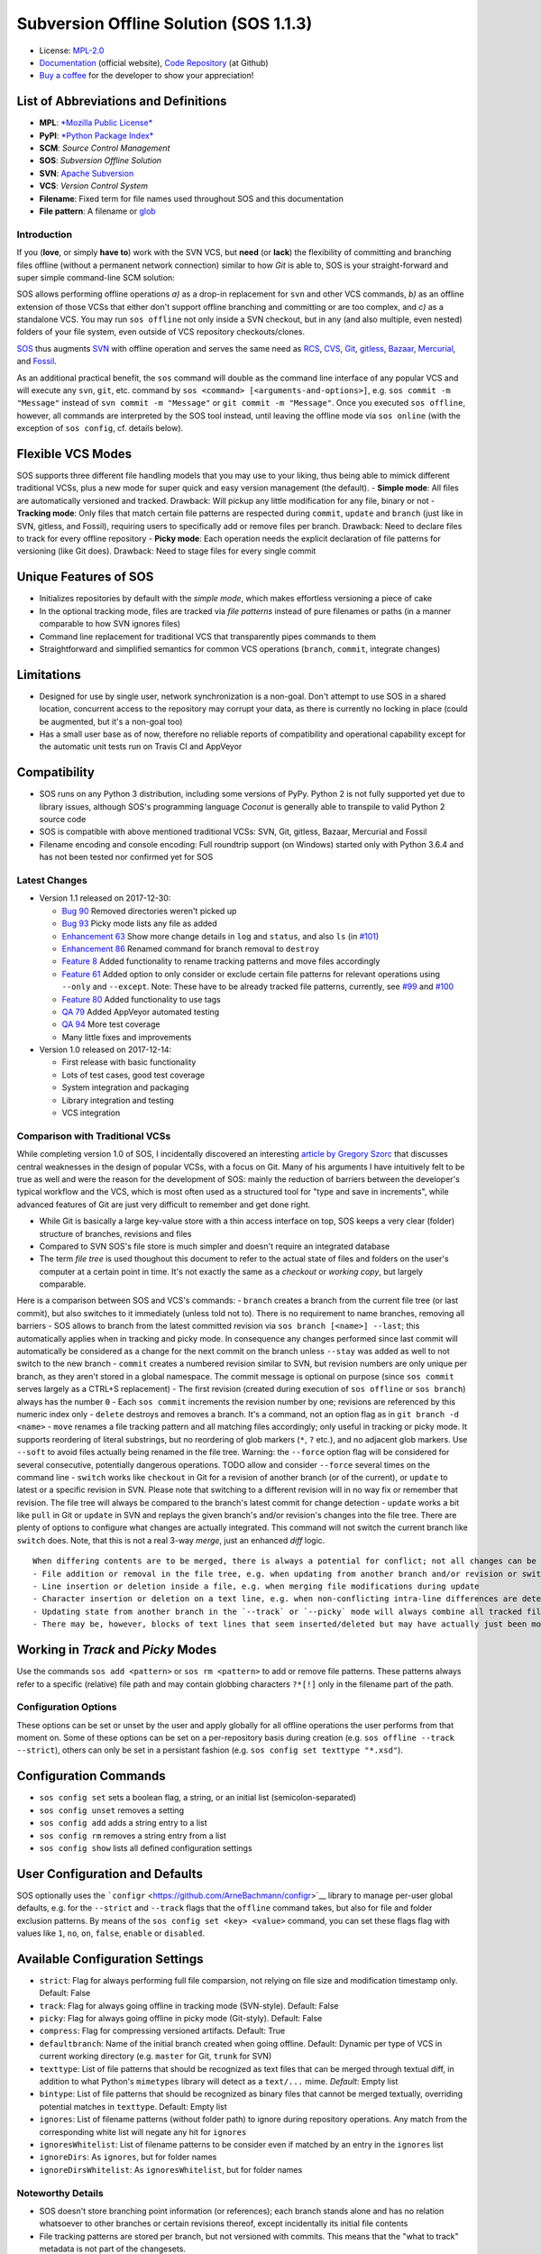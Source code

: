Subversion Offline Solution (SOS 1.1.3)
=======================================

|Travis badge| |Build status| |Code coverage badge| |PyPI badge|

-  License: `MPL-2.0 <https://www.mozilla.org/en-US/MPL/2.0/>`__
-  `Documentation <http://sos-vcs.net>`__ (official website), `Code
   Repository <https://github.com/ArneBachmann/sos>`__ (at Github)
-  `Buy a coffee <http://PayPal.Me/ArneBachmann/>`__ for the developer
   to show your appreciation!

List of Abbreviations and Definitions
~~~~~~~~~~~~~~~~~~~~~~~~~~~~~~~~~~~~~

-  **MPL**: `*Mozilla Public
   License* <https://www.mozilla.org/en-US/MPL/>`__
-  **PyPI**: `*Python Package Index* <https://pypi.python.org/pypi>`__
-  **SCM**: *Source Control Management*
-  **SOS**: *Subversion Offline Solution*
-  **SVN**: `Apache Subversion <http://subversion.apache.org/>`__
-  **VCS**: *Version Control System*

-  **Filename**: Fixed term for file names used throughout SOS and this
   documentation
-  **File pattern**: A filename or
   `glob <https://en.wikipedia.org/wiki/Glob_%28programming%29>`__

Introduction
------------

If you (**love**, or simply **have to**) work with the SVN VCS, but
**need** (or **lack**) the flexibility of committing and branching files
offline (without a permanent network connection) similar to how *Git* is
able to, SOS is your straight-forward and super simple command-line SCM
solution:

SOS allows performing offline operations *a)* as a drop-in replacement
for ``svn`` and other VCS commands, *b)* as an offline extension of
those VCSs that either don't support offline branching and committing or
are too complex, and *c)* as a standalone VCS. You may run
``sos offline`` not only inside a SVN checkout, but in any (and also
multiple, even nested) folders of your file system, even outside of VCS
repository checkouts/clones.

`SOS <https://arnebachmann.github.io/sos/>`__ thus augments
`SVN <http://subversion.apache.org>`__ with offline operation and serves
the same need as `RCS <http://www.gnu.org/software/rcs/>`__,
`CVS <https://savannah.nongnu.org/projects/cvs>`__,
`Git <https://git-scm.com>`__, `gitless <http://gitless.com>`__,
`Bazaar <http://bazaar.canonical.com/en/>`__,
`Mercurial <https://www.mercurial-scm.org>`__, and
`Fossil <http://www.fossil-scm.org>`__.

As an additional practical benefit, the ``sos`` command will double as
the command line interface of any popular VCS and will execute any
``svn``, ``git``, etc. command by
``sos <command> [<arguments-and-options>]``, e.g.
``sos commit -m "Message"`` instead of ``svn commit -m "Message"`` or
``git commit -m "Message"``. Once you executed ``sos offline``, however,
all commands are interpreted by the SOS tool instead, until leaving the
offline mode via ``sos online`` (with the exception of ``sos config``,
cf. details below).

Flexible VCS Modes
~~~~~~~~~~~~~~~~~~

SOS supports three different file handling models that you may use to
your liking, thus being able to mimick different traditional VCSs, plus
a new mode for super quick and easy version management (the default). -
**Simple mode**: All files are automatically versioned and tracked.
Drawback: Will pickup any little modification for any file, binary or
not - **Tracking mode**: Only files that match certain file patterns are
respected during ``commit``, ``update`` and ``branch`` (just like in
SVN, gitless, and Fossil), requiring users to specifically add or remove
files per branch. Drawback: Need to declare files to track for every
offline repository - **Picky mode**: Each operation needs the explicit
declaration of file patterns for versioning (like Git does). Drawback:
Need to stage files for every single commit

Unique Features of SOS
~~~~~~~~~~~~~~~~~~~~~~

-  Initializes repositories by default with the *simple mode*, which
   makes effortless versioning a piece of cake
-  In the optional tracking mode, files are tracked via *file patterns*
   instead of pure filenames or paths (in a manner comparable to how SVN
   ignores files)
-  Command line replacement for traditional VCS that transparently pipes
   commands to them
-  Straightforward and simplified semantics for common VCS operations
   (``branch``, ``commit``, integrate changes)

Limitations
~~~~~~~~~~~

-  Designed for use by single user, network synchronization is a
   non-goal. Don't attempt to use SOS in a shared location, concurrent
   access to the repository may corrupt your data, as there is currently
   no locking in place (could be augmented, but it's a non-goal too)
-  Has a small user base as of now, therefore no reliable reports of
   compatibility and operational capability except for the automatic
   unit tests run on Travis CI and AppVeyor

Compatibility
~~~~~~~~~~~~~

-  SOS runs on any Python 3 distribution, including some versions of
   PyPy. Python 2 is not fully supported yet due to library issues,
   although SOS's programming language *Coconut* is generally able to
   transpile to valid Python 2 source code
-  SOS is compatible with above mentioned traditional VCSs: SVN, Git,
   gitless, Bazaar, Mercurial and Fossil
-  Filename encoding and console encoding: Full roundtrip support (on
   Windows) started only with Python 3.6.4 and has not been tested nor
   confirmed yet for SOS

Latest Changes
--------------

-  Version 1.1 released on 2017-12-30:

   -  `Bug 90 <https://github.com/ArneBachmann/sos/issues/90>`__ Removed
      directories weren't picked up
   -  `Bug 93 <https://github.com/ArneBachmann/sos/issues/93>`__ Picky
      mode lists any file as added
   -  `Enhancement 63 <https://github.com/ArneBachmann/sos/issues/63>`__
      Show more change details in ``log`` and ``status``, and also
      ``ls`` (in
      `#101 <https://github.com/ArneBachmann/sos/issues/101>`__)
   -  `Enhancement 86 <https://github.com/ArneBachmann/sos/issues/86>`__
      Renamed command for branch removal to ``destroy``
   -  `Feature 8 <https://github.com/ArneBachmann/sos/issues/8>`__ Added
      functionality to rename tracking patterns and move files
      accordingly
   -  `Feature 61 <https://github.com/ArneBachmann/sos/issues/61>`__
      Added option to only consider or exclude certain file patterns for
      relevant operations using ``--only`` and ``--except``. Note: These
      have to be already tracked file patterns, currently, see
      `#99 <https://github.com/ArneBachmann/sos/issues/99>`__ and
      `#100 <https://github.com/ArneBachmann/sos/issues/100>`__
   -  `Feature 80 <https://github.com/ArneBachmann/sos/issues/80>`__
      Added functionality to use tags
   -  `QA 79 <https://github.com/ArneBachmann/sos/issues/79>`__ Added
      AppVeyor automated testing
   -  `QA 94 <https://github.com/ArneBachmann/sos/issues/94>`__ More
      test coverage
   -  Many little fixes and improvements

-  Version 1.0 released on 2017-12-14:

   -  First release with basic functionality
   -  Lots of test cases, good test coverage
   -  System integration and packaging
   -  Library integration and testing
   -  VCS integration

Comparison with Traditional VCSs
--------------------------------

While completing version 1.0 of SOS, I incidentally discovered an
interesting `article by Gregory
Szorc <https://gregoryszorc.com/blog/2017/12/11/high-level-problems-with-git-and-how-to-fix-them/>`__
that discusses central weaknesses in the design of popular VCSs, with a
focus on Git. Many of his arguments I have intuitively felt to be true
as well and were the reason for the development of SOS: mainly the
reduction of barriers between the developer's typical workflow and the
VCS, which is most often used as a structured tool for "type and save in
increments", while advanced features of Git are just very difficult to
remember and get done right.

-  While Git is basically a large key-value store with a thin access
   interface on top, SOS keeps a very clear (folder) structure of
   branches, revisions and files
-  Compared to SVN SOS's file store is much simpler and doesn't require
   an integrated database
-  The term *file tree* is used thoughout this document to refer to the
   actual state of files and folders on the user's computer at a certain
   point in time. It's not exactly the same as a *checkout* or *working
   copy*, but largely comparable.

Here is a comparison between SOS and VCS's commands: - ``branch``
creates a branch from the current file tree (or last commit), but also
switches to it immediately (unless told not to). There is no requirement
to name branches, removing all barriers - SOS allows to branch from the
latest committed revision via ``sos branch [<name>] --last``; this
automatically applies when in tracking and picky mode. In consequence
any changes performed since last commit will automatically be considered
as a change for the next commit on the branch unless ``--stay`` was
added as well to not switch to the new branch - ``commit`` creates a
numbered revision similar to SVN, but revision numbers are only unique
per branch, as they aren't stored in a global namespace. The commit
message is optional on purpose (since ``sos commit`` serves largely as a
CTRL+S replacement) - The first revision (created during execution of
``sos offline`` or ``sos branch``) always has the number ``0`` - Each
``sos commit`` increments the revision number by one; revisions are
referenced by this numeric index only - ``delete`` destroys and removes
a branch. It's a command, not an option flag as in
``git branch -d <name>`` - ``move`` renames a file tracking pattern and
all matching files accordingly; only useful in tracking or picky mode.
It supports reordering of literal substrings, but no reordering of glob
markers (``*``, ``?`` etc.), and no adjacent glob markers. Use
``--soft`` to avoid files actually being renamed in the file tree.
Warning: the ``--force`` option flag will be considered for several
consecutive, potentially dangerous operations. TODO allow and consider
``--force`` several times on the command line - ``switch`` works like
``checkout`` in Git for a revision of another branch (or of the
current), or ``update`` to latest or a specific revision in SVN. Please
note that switching to a different revision will in no way fix or
remember that revision. The file tree will always be compared to the
branch's latest commit for change detection - ``update`` works a bit
like ``pull`` in Git or ``update`` in SVN and replays the given branch's
and/or revision's changes into the file tree. There are plenty of
options to configure what changes are actually integrated. This command
will not switch the current branch like ``switch`` does. Note, that this
is not a real 3-way *merge*, just an enhanced *diff* logic.

::

    When differing contents are to be merged, there is always a potential for conflict; not all changes can be merged automatically with confidence. SOS takes a simplistic and pragmatic approach and largely follows a simple diff algorithm to detect and highlight changes. Insertions and deletions are noted, and modifications are partially detected and marked as such. There are different layers of changes that SOS is able to work on:
    - File addition or removal in the file tree, e.g. when updating from another branch and/or revision or switching to them
    - Line insertion or deletion inside a file, e.g. when merging file modifications during update
    - Character insertion or deletion on a text line, e.g. when non-conflicting intra-line differences are detected
    - Updating state from another branch in the `--track` or `--picky` mode will always combine all tracked file patterns. To revert this, use the `switch --meta` command to pull back in another branch's and/or revision's tracking patterns to the currently active branch
    - There may be, however, blocks of text lines that seem inserted/deleted but may have actually just been moved inside the file. SOS attempts to detect clear cases of moved blocks and silently accepts them no matter what. TODO implement and introduce option flag to avoid this behavior

Working in *Track* and *Picky* Modes
~~~~~~~~~~~~~~~~~~~~~~~~~~~~~~~~~~~~

Use the commands ``sos add <pattern>`` or ``sos rm <pattern>`` to add or
remove file patterns. These patterns always refer to a specific
(relative) file path and may contain globbing characters ``?*[!]`` only
in the filename part of the path.

Configuration Options
---------------------

These options can be set or unset by the user and apply globally for all
offline operations the user performs from that moment on. Some of these
options can be set on a per-repository basis during creation (e.g.
``sos offline --track --strict``), others can only be set in a
persistant fashion (e.g. ``sos config set texttype "*.xsd"``).

Configuration Commands
~~~~~~~~~~~~~~~~~~~~~~

-  ``sos config set`` sets a boolean flag, a string, or an initial list
   (semicolon-separated)
-  ``sos config unset`` removes a setting
-  ``sos config add`` adds a string entry to a list
-  ``sos config rm`` removes a string entry from a list
-  ``sos config show`` lists all defined configuration settings

User Configuration and Defaults
~~~~~~~~~~~~~~~~~~~~~~~~~~~~~~~

SOS optionally uses the
```configr`` <https://github.com/ArneBachmann/configr>`__ library to
manage per-user global defaults, e.g. for the ``--strict`` and
``--track`` flags that the ``offline`` command takes, but also for file
and folder exclusion patterns. By means of the
``sos config set <key> <value>`` command, you can set these flags flag
with values like ``1``, ``no``, ``on``, ``false``, ``enable`` or
``disabled``.

Available Configuration Settings
~~~~~~~~~~~~~~~~~~~~~~~~~~~~~~~~

-  ``strict``: Flag for always performing full file comparsion, not
   relying on file size and modification timestamp only. Default: False
-  ``track``: Flag for always going offline in tracking mode
   (SVN-style). Default: False
-  ``picky``: Flag for always going offline in picky mode (Git-styly).
   Default: False
-  ``compress``: Flag for compressing versioned artifacts. Default: True
-  ``defaultbranch``: Name of the initial branch created when going
   offline. Default: Dynamic per type of VCS in current working
   directory (e.g. ``master`` for Git, ``trunk`` for SVN)
-  ``texttype``: List of file patterns that should be recognized as text
   files that can be merged through textual diff, in addition to what
   Python's ``mimetypes`` library will detect as a ``text/...`` mime.
   *Default*: Empty list
-  ``bintype``: List of file patterns that should be recognized as
   binary files that cannot be merged textually, overriding potential
   matches in ``texttype``. Default: Empty list
-  ``ignores``: List of filename patterns (without folder path) to
   ignore during repository operations. Any match from the corresponding
   white list will negate any hit for ``ignores``
-  ``ignoresWhitelist``: List of filename patterns to be consider even
   if matched by an entry in the ``ignores`` list
-  ``ignoreDirs``: As ``ignores``, but for folder names
-  ``ignoreDirsWhitelist``: As ``ignoresWhitelist``, but for folder
   names

Noteworthy Details
------------------

-  SOS doesn't store branching point information (or references); each
   branch stands alone and has no relation whatsoever to other branches
   or certain revisions thereof, except incidentally its initial file
   contents
-  File tracking patterns are stored per branch, but not versioned with
   commits. This means that the "what to track" metadata is not part of
   the changesets.
-  ``sos update`` will **not warn** if local changes are present! This
   is a noteworthy exception to the failsafe approach taken for most
   other commands

Hints and Tipps
---------------

-  To save space when going offline, use the option
   ``sos offline --compress``: It may increase the time for going
   offline by a larger factor (e.g. 10x), but will also reduce the
   amount of storage needed to version files. To enable this option for
   all offline repositories, use ``sos config set compress on``
-  When specifying file patterns including glob markers on the command
   line, make sure you quote them correctly. On linux (bash, sh, zsh),
   put your patterns into quote (``"``), otherwise the shell will
   replace file patterns by any matching filenames instead of forwarding
   the pattern literally to SOS
-  Many commands can be shortened to three, two or even one initial
   letters
-  It might in some cases be a good idea to go offline one folder higher
   up in the file tree than your base working folder to care for
   potential deletions or renames
-  dirty flag only relevant in track and picky mode (?) TODO investigate
   - is this true, and if yes, why
-  Branching larger amounts of binary files may be expensive as all
   files are copied and/or compressed during ``sos offline``. A
   workaround is to ``sos offline`` only in the folders that are
   relevant for a specific task

Development and Contribution
----------------------------

See `CONTRIBUTING.md <CONTRIBUTING.md>`__ for information.

Release Management
------------------

-  Increase version number in ``setup.py``
-  Run ``python3 setup.py clean build test sdist`` to update the PyPI
   version number, compile and test the code, and package it into an
   archive. If you need evelated rights to do so, use
   ``sudo -E python...``.
-  Run ``git add``, ``git commit`` and ``git push`` and let Travis CI
   and AppVeyor run the tests against different target platforms. If
   there were no problems, continue:
-  Run ``twine upload dist/*.tar.gz`` to upload the previously created
   distribution archive to PyPI.

.. |Travis badge| image:: https://travis-ci.org/ArneBachmann/sos.svg?branch=master
   :target: https://travis-ci.org/ArneBachmann/sos
.. |Build status| image:: https://ci.appveyor.com/api/projects/status/fe915rtx02buqe4r?svg=true
   :target: https://ci.appveyor.com/project/ArneBachmann/sos
.. |Code coverage badge| image:: https://coveralls.io/repos/github/ArneBachmann/sos/badge.svg?branch=master
   :target: https://coveralls.io/github/ArneBachmann/sos?branch=master
.. |PyPI badge| image:: https://img.shields.io/pypi/v/sos-vcs.svg
   :target: https://badge.fury.io/py/sos-vcs
